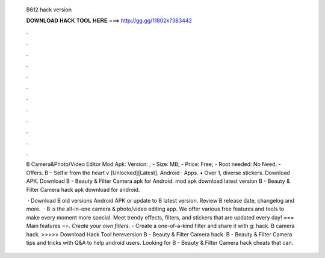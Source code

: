   B612 hack version
  
  
  
  𝐃𝐎𝐖𝐍𝐋𝐎𝐀𝐃 𝐇𝐀𝐂𝐊 𝐓𝐎𝐎𝐋 𝐇𝐄𝐑𝐄 ===> http://gg.gg/11802k?383442
  
  
  
  .
  
  
  
  .
  
  
  
  .
  
  
  
  .
  
  
  
  .
  
  
  
  .
  
  
  
  .
  
  
  
  .
  
  
  
  .
  
  
  
  .
  
  
  
  .
  
  
  
  .
  
  B Camera&Photo/Video Editor Mod Apk: Version: ; - Size: MB; - Price: Free; - Root needed: No Need; - Offers. B – Selfie from the heart v [Unlocked][Latest]. Android · Apps. • Over 1, diverse stickers. Download APK. Download B - Beauty & Filter Camera apk for Android. mod apk download latest version B - Beauty & Filter Camera hack apk download for android.
  
   · Download B old versions Android APK or update to B latest version. Review B release date, changelog and more.  · B is the all-in-one camera & photo/video editing app. We offer various free features and tools to make every moment more special. Meet trendy effects, filters, and stickers that are updated every day! === Main features ==. *Create your own filters*. - Create a one-of-a-kind filter and share it with g: hack. B camera hack. >>>>> Download Hack Tool hereversion B - Beauty & Filter Camera hack. B - Beauty & Filter Camera tips and tricks with Q&A to help android users. Looking for B - Beauty & Filter Camera hack cheats that can.
